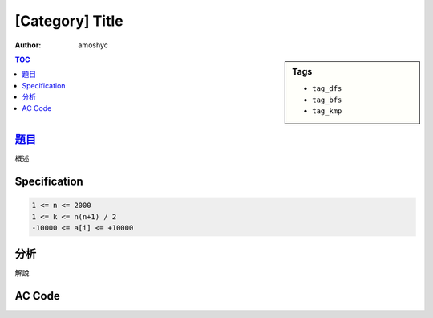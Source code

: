 ########################
[Category] Title
########################

:author: amoshyc

.. sidebar:: Tags

    - ``tag_dfs``
    - ``tag_bfs``
    - ``tag_kmp``

.. contents:: TOC
    :depth: 2


************************
`題目 <link>`_
************************

概述

************************
Specification
************************

.. code-block::

    1 <= n <= 2000
    1 <= k <= n(n+1) / 2
    -10000 <= a[i] <= +10000


************************
分析
************************

解說


************************
AC Code
************************

.. code-block:: cpp
    :linenos:

    #include <bits/stdc++.h>
    using namespace std;

    typedef long long ll;
    typedef pair<ll, ll> pll;

    int main() {
        return 0;
    }
